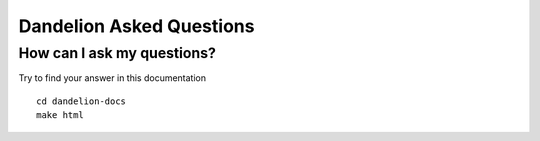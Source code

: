 Dandelion Asked Questions
=============================

How can I ask my questions?
--------------------------------------------------------------------------------------------------------

Try to find your answer in this documentation

::
    
    cd dandelion-docs
    make html


